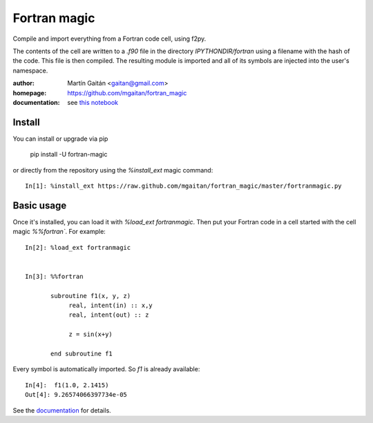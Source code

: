 
=============
Fortran magic
=============

Compile and import everything from a Fortran code cell, using f2py.

The contents of the cell are written to a `.f90` file in the
directory `IPYTHONDIR/fortran` using a filename with the hash of the
code. This file is then compiled. The resulting module
is imported and all of its symbols are injected into the user's
namespace.


:author: Martín Gaitán <gaitan@gmail.com>
:homepage: https://github.com/mgaitan/fortran_magic
:documentation: see `this notebook`__

__ documentation_
.. _documentation:  http://nbviewer.ipython.org/urls/raw.github.com/mgaitan/fortran_magic/master/documentation.ipynb


Install
=======

You can install or upgrade via pip

    pip install -U fortran-magic

or directly from the repository using the `%install_ext` magic command::

    In[1]: %install_ext https://raw.github.com/mgaitan/fortran_magic/master/fortranmagic.py


Basic usage
===========

Once it's installed, you can load it with `%load_ext fortranmagic`. Then put your Fortran code in a cell started with the cell magic `%%fortran``.
For example::

    In[2]: %load_ext fortranmagic


    In[3]: %%fortran

           subroutine f1(x, y, z)
                real, intent(in) :: x,y
                real, intent(out) :: z

                z = sin(x+y)

           end subroutine f1


Every symbol is automatically imported. So `f1` is already available::

    In[4]:  f1(1.0, 2.1415)
    Out[4]: 9.26574066397734e-05


See the documentation_ for details.

